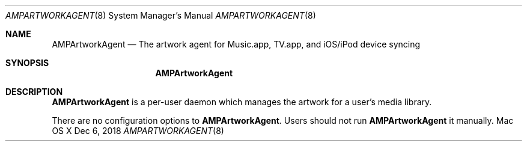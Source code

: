 .\""Copyright (c) 2019 Apple Inc. All Rights Reserved.
.Dd Dec 6, 2018
.Dt AMPARTWORKAGENT 8
.Os "Mac OS X"       
.Sh NAME
.Nm AMPArtworkAgent
.Nd The artwork agent for Music.app, TV.app, and iOS/iPod device syncing
.Sh SYNOPSIS
.Nm
.Sh DESCRIPTION
.Nm
is a per-user daemon which manages the artwork for a user's media library.
.Pp
There are no configuration options to \fBAMPArtworkAgent\fR.  Users should not run
.Nm 
it manually.
